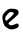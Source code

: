 SplineFontDB: 3.2
FontName: Untitled2
FullName: Untitled2
FamilyName: Untitled2
Weight: Regular
Copyright: Copyright (c) 2020, Krister Olsson
UComments: "2020-3-14: Created with FontForge (http://fontforge.org)"
Version: 001.000
ItalicAngle: 0
UnderlinePosition: -100
UnderlineWidth: 50
Ascent: 800
Descent: 200
InvalidEm: 0
LayerCount: 2
Layer: 0 0 "Back" 1
Layer: 1 0 "Fore" 0
XUID: [1021 33 -851451865 3257398]
OS2Version: 0
OS2_WeightWidthSlopeOnly: 0
OS2_UseTypoMetrics: 1
CreationTime: 1584232442
ModificationTime: 1584232442
OS2TypoAscent: 0
OS2TypoAOffset: 1
OS2TypoDescent: 0
OS2TypoDOffset: 1
OS2TypoLinegap: 0
OS2WinAscent: 0
OS2WinAOffset: 1
OS2WinDescent: 0
OS2WinDOffset: 1
HheadAscent: 0
HheadAOffset: 1
HheadDescent: 0
HheadDOffset: 1
OS2Vendor: 'PfEd'
DEI: 91125
Encoding: ISO8859-1
UnicodeInterp: none
NameList: AGL For New Fonts
DisplaySize: -48
AntiAlias: 1
FitToEm: 0
BeginChars: 256 1

StartChar: e
Encoding: 101 101 0
Width: 527
Flags: HW
LayerCount: 2
Fore
SplineSet
229.774414062 527.255859375 m 0
 299.287109375 544.633789062 424.506835938 524.599609375 448.91015625 492.1953125 c 0
 458.798828125 479.065429688 466.360351562 453.170898438 466.360351562 432.439453125 c 0
 466.360351562 396.139648438 428.5546875 357.091796875 248.067382812 206.965820312 c 0
 212.701171875 177.549804688 207.696289062 167.700195312 218.869140625 149.51171875 c 0
 243.97265625 108.64453125 296.84765625 105.609375 367.579101562 140.975585938 c 0
 440.75 177.560546875 467.579101562 168.7265625 467.579101562 108.048828125 c 0
 467.579101562 79.0302734375 459.04296875 68.3564453125 420.018554688 48.5771484375 c 0
 346.84765625 11.490234375 256.854492188 4.1005859375 215.140625 31.75390625 c 0
 196.84765625 43.880859375 169.669921875 60.626953125 156.603515625 67.822265625 c 0
 113.536132812 91.541015625 89.6845703125 138.536132812 71.19921875 236.09765625 c 0
 54.1005859375 326.341796875 54.3916015625 335.680664062 75.791015625 383.658203125 c 0
 98.6376953125 434.877929688 185.947265625 516.299804688 229.774414062 527.255859375 c 0
338.920898438 431.219726562 m 0
 328.764648438 441.704101562 301.116210938 450.731445312 279.165039062 450.731445312 c 0
 245.814453125 450.731445312 228.458984375 439.755859375 184.671875 390.975585938 c 0
 129.9375 330 113.82421875 278.342773438 139.784179688 247.073242188 c 0
 146.87109375 238.536132812 157.448242188 231.219726562 162.701171875 231.219726562 c 0
 168.092773438 231.219726562 213.920898438 271.591796875 265.140625 321.463867188 c 0
 349.287109375 403.395507812 356.08203125 413.504882812 338.920898438 431.219726562 c 0
EndSplineSet
EndChar
EndChars
EndSplineFont
